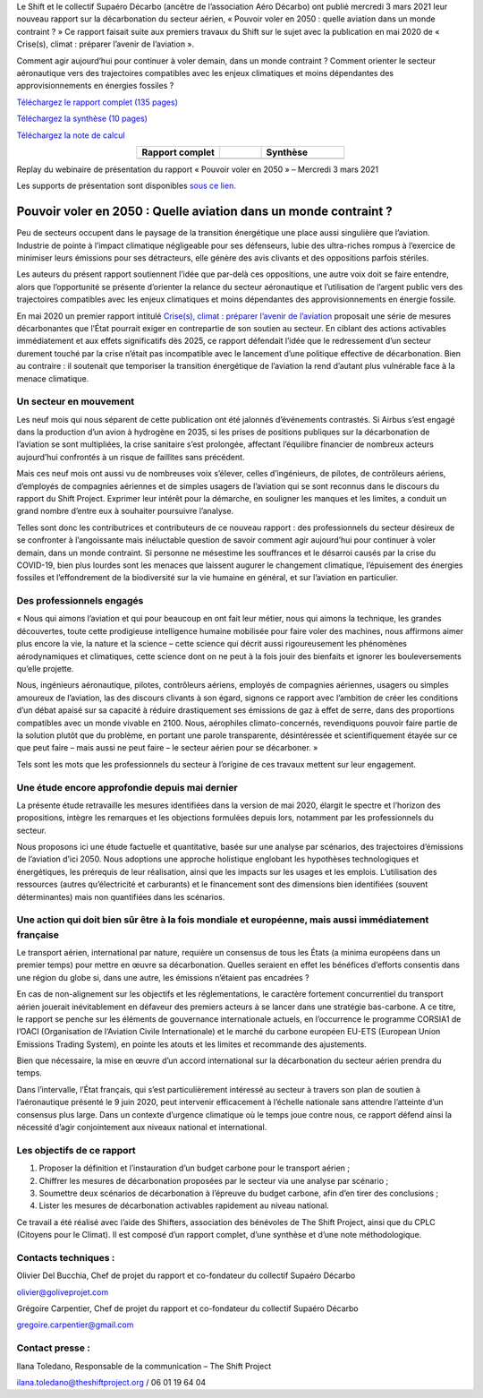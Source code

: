 .. title: Pouvoir voler en 2050
.. slug: pve2050
.. date: 2022-03-09 14:40:12 UTC+01:00
.. tags: 
.. category: 
.. link: 
.. description: 
.. type: text

Le Shift et le collectif Supaéro Décarbo (ancêtre de l’association Aéro Décarbo) ont publié mercredi 3 mars 2021 leur nouveau rapport sur la décarbonation du secteur aérien, « Pouvoir voler en 2050 : quelle aviation dans un monde contraint ? » Ce rapport faisait suite aux premiers travaux du Shift sur le sujet avec la publication en mai 2020 de « Crise(s), climat : préparer l’avenir de l’aviation ».

Comment agir aujourd’hui pour continuer à voler demain, dans un monde contraint ? Comment orienter le secteur aéronautique vers des trajectoires compatibles avec les enjeux climatiques et moins dépendantes des approvisionnements en énergies fossiles ?

`Téléchargez le rapport complet (135 pages) <https://theshiftproject.org/wp-content/uploads/2021/12/TSP_AVIATION_RAPPORT_211116.pdf>`_

`Téléchargez la synthèse (10 pages) <https://theshiftproject.org/wp-content/uploads/2021/03/Pouvoir-voler-en-2050_Shift-Project_Synthese.pdf>`_

`Téléchargez la note de calcul <https://theshiftproject.org/wp-content/uploads/2021/07/Calculs-et-scenarios-Rapport-Aerien-TSPSD.xlsx>`_


.. list-table::
   :widths: 40 20 40
   :align: center

   * - **Rapport complet**
     - 
     - **Synthèse**
   * - .. image:: /images/pve2050-rapport.jpg
         :width: 200
         :alt: Couverture du rapport Pouvoir voler en 2050
         :align: center
         :target: https://theshiftproject.org/wp-content/uploads/2021/12/TSP_AVIATION_RAPPORT_211116.pdf
     - 
     - .. image:: /images/pve2050-synthèse.jpg
         :width: 200
         :alt: Couverture de la synthèse du rapport Pouvoir voler en 2050
         :align: center
         :target: https://theshiftproject.org/wp-content/uploads/2021/03/Pouvoir-voler-en-2050_Shift-Project_Synthese.pdf


Replay du webinaire de présentation du rapport « Pouvoir voler en 2050 » – Mercredi 3 mars 2021

.. youtube:: u3nKE14K3fQ
   :align: center

Les supports de présentation sont disponibles `sous ce lien <https://bit.ly/3kVqmlS>`_.


Pouvoir voler en 2050 : Quelle aviation dans un monde contraint ?
#################################################################

Peu de secteurs occupent dans le paysage de la transition énergétique une place aussi singulière que l’aviation. Industrie de pointe à l’impact climatique négligeable pour ses défenseurs, lubie des ultra-riches rompus à l’exercice de minimiser leurs émissions pour ses détracteurs, elle génère des avis clivants et des oppositions parfois stériles.

Les auteurs du présent rapport soutiennent l’idée que par-delà ces oppositions, une autre voix doit se faire entendre, alors que l’opportunité se présente d’orienter la relance du secteur aéronautique et l’utilisation de l’argent public vers des trajectoires compatibles avec les enjeux climatiques et moins dépendantes des approvisionnements en énergie fossile.

En mai 2020 un premier rapport intitulé `Crise(s), climat : préparer l’avenir de l’aviation <https://theshiftproject.org/article/climat-preparer-avenir-aviation-propositions-shift-contreparties/>`_ proposait une série de mesures décarbonantes que l’État pourrait exiger en contrepartie de son soutien au secteur. En ciblant des actions activables immédiatement et aux effets significatifs dès 2025, ce rapport défendait l’idée que le redressement d’un secteur durement touché par la crise n’était pas incompatible avec le lancement d’une politique effective de décarbonation. Bien au contraire : il soutenait que temporiser la transition énergétique de l’aviation la rend d’autant plus vulnérable face à la menace climatique.

Un secteur en mouvement
***********************

Les neuf mois qui nous séparent de cette publication ont été jalonnés d’événements contrastés. Si Airbus s’est engagé dans la production d’un avion à hydrogène en 2035, si les prises de positions publiques sur la décarbonation de l’aviation se sont multipliées, la crise sanitaire s’est prolongée, affectant l’équilibre financier de nombreux acteurs aujourd’hui confrontés à un risque de faillites sans précédent.

Mais ces neuf mois ont aussi vu de nombreuses voix s’élever, celles d’ingénieurs, de pilotes, de contrôleurs aériens, d’employés de compagnies aériennes et de simples usagers de l’aviation qui se sont reconnus dans le discours du rapport du Shift Project. Exprimer leur intérêt pour la démarche, en souligner les manques et les limites, a conduit un grand nombre d’entre eux à souhaiter poursuivre l’analyse.

Telles sont donc les contributrices et contributeurs de ce nouveau rapport : des professionnels du secteur désireux de se confronter à l’angoissante mais inéluctable question de savoir comment agir aujourd’hui pour continuer à voler demain, dans un monde contraint. Si personne ne mésestime les souffrances et le désarroi causés par la crise du COVID-19, bien plus lourdes sont les menaces que laissent augurer le changement climatique, l’épuisement des énergies fossiles et l’effondrement de la biodiversité sur la vie humaine en général, et sur l’aviation en particulier.

Des professionnels engagés
**************************

« Nous qui aimons l’aviation et qui pour beaucoup en ont fait leur métier, nous qui aimons la technique, les grandes découvertes, toute cette prodigieuse intelligence humaine mobilisée pour faire voler des machines, nous affirmons aimer plus encore la vie, la nature et la science – cette science qui décrit aussi rigoureusement les phénomènes aérodynamiques et climatiques, cette science dont on ne peut à la fois jouir des bienfaits et ignorer les bouleversements qu’elle projette.

Nous, ingénieurs aéronautique, pilotes, contrôleurs aériens, employés de compagnies aériennes, usagers ou simples amoureux de l’aviation, las des discours clivants à son égard, signons ce rapport avec l’ambition de créer les conditions d’un débat apaisé sur sa capacité à réduire drastiquement ses émissions de gaz à effet de serre, dans des proportions compatibles avec un monde vivable en 2100. Nous, aérophiles climato-concernés, revendiquons pouvoir faire partie de la solution plutôt que du problème, en portant une parole transparente, désintéressée et scientifiquement étayée sur ce que peut faire – mais aussi ne peut faire – le secteur aérien pour se décarboner. »

Tels sont les mots que les professionnels du secteur à l’origine de ces travaux mettent sur leur engagement.

Une étude encore approfondie depuis mai dernier
***********************************************

La présente étude retravaille les mesures identifiées dans la version de mai 2020, élargit le spectre et l’horizon des propositions, intègre les remarques et les objections formulées depuis lors, notamment par les professionnels du secteur.

Nous proposons ici une étude factuelle et quantitative, basée sur une analyse par scénarios, des trajectoires d’émissions de l’aviation d’ici 2050. Nous adoptions une approche holistique englobant les hypothèses technologiques et énergétiques, les prérequis de leur réalisation, ainsi que les impacts sur les usages et les emplois. L’utilisation des ressources (autres qu’électricité et carburants) et le financement sont des dimensions bien identifiées (souvent déterminantes) mais non quantifiées dans les scénarios.

Une action qui doit bien sûr être à la fois mondiale et européenne, mais aussi immédiatement française
******************************************************************************************************

Le transport aérien, international par nature, requière un consensus de tous les États (a minima européens dans un premier temps) pour mettre en œuvre sa décarbonation. Quelles seraient en effet les bénéfices d’efforts consentis dans une région du globe si, dans une autre, les émissions n’étaient pas encadrées ?

En cas de non-alignement sur les objectifs et les réglementations, le caractère fortement concurrentiel du transport aérien jouerait inévitablement en défaveur des premiers acteurs à se lancer dans une stratégie bas-carbone. A ce titre, le rapport se penche sur les éléments de gouvernance internationale actuels, en l’occurrence le programme CORSIA1 de l’OACI (Organisation de l‘Aviation Civile Internationale) et le marché du carbone européen EU-ETS (European Union Emissions Trading System), en pointe les atouts et les limites et recommande des ajustements.

Bien que nécessaire, la mise en œuvre d’un accord international sur la décarbonation du secteur aérien prendra du temps.

Dans l’intervalle, l’État français, qui s’est particulièrement intéressé au secteur à travers son plan de soutien à l’aéronautique présenté le 9 juin 2020, peut intervenir efficacement à l’échelle nationale sans attendre l’atteinte d’un consensus plus large. Dans un contexte d’urgence climatique où le temps joue contre nous, ce rapport défend ainsi la nécessité d’agir conjointement aux niveaux national et international.

Les objectifs de ce rapport
***************************

#. Proposer la définition et l’instauration d’un budget carbone pour le transport aérien ;
#. Chiffrer les mesures de décarbonation proposées par le secteur via une analyse par scénario ;
#. Soumettre deux scénarios de décarbonation à l’épreuve du budget carbone, afin d’en tirer des conclusions ;
#. Lister les mesures de décarbonation activables rapidement au niveau national.

Ce travail a été réalisé avec l’aide des Shifters, association des bénévoles de The Shift Project, ainsi que du CPLC (Citoyens pour le Climat). Il est composé d’un rapport complet, d’une synthèse et d’une note méthodologique.

Contacts techniques :
*********************

Olivier Del Bucchia, Chef de projet du rapport et co-fondateur du collectif Supaéro Décarbo

`olivier@goliveprojet.com <mailto:olivier@goliveprojet.com>`_

Grégoire Carpentier, Chef de projet du rapport et co-fondateur du collectif Supaéro Décarbo

`gregoire.carpentier@gmail.com <mailto:gregoire.carpentier@gmail.com>`_

Contact presse :
****************

Ilana Toledano, Responsable de la communication – The Shift Project

`ilana.toledano@theshiftproject.org <mailto:ilana.toledano@theshiftproject.org>`_ / 06 01 19 64 04
